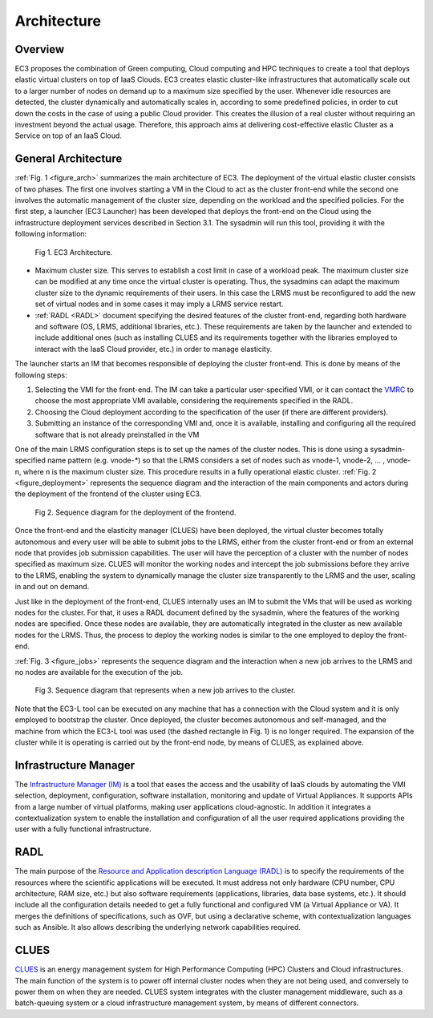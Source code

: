 
Architecture
============

Overview
--------

EC3 proposes the combination of Green computing, Cloud computing and HPC techniques to 
create a tool that deploys elastic virtual clusters on top of IaaS Clouds. EC3 creates 
elastic cluster-like infrastructures that automatically scale out to a larger number of 
nodes on demand up to a maximum size specified by the user. Whenever idle resources are 
detected, the cluster dynamically and automatically scales in, according to some predefined 
policies, in order to cut down the costs in the case of using a public Cloud provider. 
This creates the illusion of a real cluster without requiring an investment beyond the 
actual usage. Therefore, this approach aims at delivering cost-effective elastic Cluster 
as a Service on top of an IaaS Cloud.

General Architecture
--------------------

:ref:`Fig. 1 <figure_arch>` summarizes the main architecture of EC3. The deployment of the virtual 
elastic cluster consists of two phases. The first one involves starting a VM in the Cloud to act as 
the cluster front-end while the second one involves the automatic management of the cluster size, 
depending on the workload and the specified policies. For the first step, a launcher (EC3 Launcher) 
has been developed that deploys the front-end on the Cloud using the infrastructure deployment services 
described in Section 3.1. The sysadmin will run this tool, providing it with the following information:

.. _figure_arch:
.. figure:: images/Arquitectura_EC3.png

   Fig 1. EC3 Architecture.

* Maximum cluster size. This serves to establish a cost limit in case of a workload peak. The 
  maximum cluster size can be modified at any time once the virtual cluster is operating. Thus, 
  the sysadmins can adapt the maximum cluster size to the dynamic requirements of their users. 
  In this case the LRMS must be reconfigured to add the new set of virtual nodes and in some cases 
  it may imply a LRMS service restart.
* :ref:`RADL <RADL>` document specifying the desired features of the cluster front-end, regarding both hardware and 
  software (OS, LRMS, additional libraries, etc.). These requirements are taken by the launcher and 
  extended to include additional ones (such as installing CLUES and its requirements together with the 
  libraries employed to interact with the IaaS Cloud provider, etc.) in order to manage elasticity.


The launcher starts an IM that becomes responsible of deploying the cluster front-end. This is done by 
means of the following steps:

#. Selecting the VMI for the front-end. The IM can take a particular user-specified VMI, or it can 
   contact the `VMRC <http://www.grycap.upv.es/vmrc>`_ to choose the most appropriate VMI available, 
   considering the requirements specified in the RADL.
#. Choosing the Cloud deployment according to the specification of the user (if there are different providers).
#. Submitting an instance of the corresponding VMI and, once it is available, installing and configuring all 
   the required software that is not already preinstalled in the VM

One of the main LRMS configuration steps is to set up the names of the cluster nodes. This is done using a 
sysadmin-specified name pattern (e.g. vnode-`*`) so that the LRMS considers a set of nodes such as vnode-1, 
vnode-2, ... , vnode-n, where n is the maximum cluster size. This procedure results in a fully operational 
elastic cluster. :ref:`Fig. 2 <figure_deployment>` represents the sequence diagram and the interaction of the main components and actors during the deployment of the frontend of the cluster using EC3. 

.. _figure_deployment:
.. figure:: images/deployment.png

   Fig 2. Sequence diagram for the deployment of the frontend.

Once the front-end and the elasticity manager (CLUES) have been deployed, the virtual cluster becomes 
totally autonomous and every user will be able to submit jobs to the LRMS, either from the cluster 
front-end or from an external node that provides job submission capabilities. The user will have the 
perception of a cluster with the number of nodes specified as maximum size. CLUES will monitor the working 
nodes and intercept the job submissions before they arrive to the LRMS, enabling the system to dynamically
manage the cluster size transparently to the LRMS and the user, scaling in and out on demand.

Just like in the deployment of the front-end, CLUES internally uses an IM to submit the VMs that will be 
used as working nodes for the cluster. For that, it uses a RADL document defined by the sysadmin, where 
the features of the working nodes are specified. Once these nodes are available, they are automatically 
integrated in the cluster as new available nodes for the LRMS. Thus, the process to deploy the working nodes 
is similar to the one employed to deploy the front-end.

:ref:`Fig. 3 <figure_jobs>` represents the sequence diagram and the interaction when a new job arrives to the LRMS and no nodes are available for the execution of the job. 

.. _figure_jobs:
.. figure:: images/job_submission.png

   Fig 3. Sequence diagram that represents when a new job arrives to the cluster.

Note that the EC3-L tool can be executed on any machine that has a connection with the Cloud system and 
it is only employed to bootstrap the cluster. Once deployed, the cluster becomes autonomous and self-managed, 
and the machine from which the EC3-L tool was used (the dashed rectangle in Fig. 1) is no longer required. 
The expansion of the cluster while it is operating is carried out by the front-end node, by means of CLUES, as explained above.

Infrastructure Manager
----------------------

The `Infrastructure Manager (IM) <http://www.grycap.upv.es/im>`_ is a tool that eases the access and the usability of IaaS clouds by automating 
the VMI selection, deployment, configuration, software installation, monitoring and update of Virtual Appliances. 
It supports APIs from a large number of virtual platforms, making user applications cloud-agnostic. In addition 
it integrates a contextualization system to enable the installation and configuration of all the user required 
applications providing the user with a fully functional infrastructure.

.. _RADL:

RADL
----

The main purpose of the `Resource and Application description Language (RADL) <http://imdocs.readthedocs.org/en/devel/radl.html>`_ 
is to specify the requirements of the resources where the scientific applications will be executed. 
It must address not only hardware (CPU number, CPU architecture, RAM size, etc.) but also software requirements (applications, libraries, data base systems, etc.).
It should include all the configuration details needed to get a fully functional and configured VM (a Virtual 
Appliance or VA). It merges the definitions of specifications, such as OVF, but using a declarative scheme, with 
contextualization languages such as Ansible. It also allows describing the underlying network capabilities required.

CLUES
-----

`CLUES <http://www.grycap.upv.es/clues>`_ is an energy management system for High Performance Computing (HPC) Clusters and Cloud infrastructures. 
The main function of the system is to power off internal cluster nodes when they are not being used, and conversely 
to power them on when they are needed. CLUES system integrates with the cluster management middleware, such as a 
batch-queuing system or a cloud infrastructure management system, by means of different connectors.

